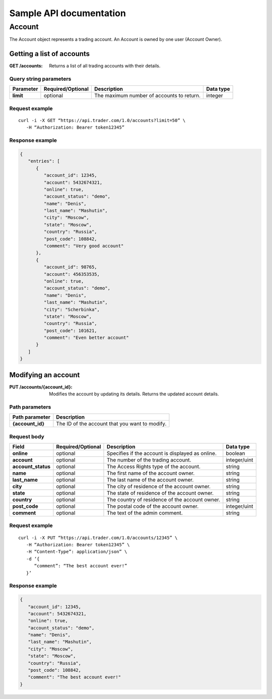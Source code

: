 ========================
Sample API documentation
========================

Account
=======

The Account object represents a trading account. An Account is owned by one user (Account Owner).

Getting a list of accounts
--------------------------

:GET /accounts:
   Returns a list of all trading accounts with their details.

Query string parameters
~~~~~~~~~~~~~~~~~~~~~~~

.. csv-table::
   :widths: auto
   :header-rows: 1
   :stub-columns: 1

   Parameter,Required/Optional,Description,Data type
   limit,optional,The maximum number of accounts to return.,integer

Request example
~~~~~~~~~~~~~~~

::

   curl -i -X GET “https://api.trader.com/1.0/accounts?limit=50” \
      -H “Authorization: Bearer token12345”

Response example
~~~~~~~~~~~~~~~~

.. code-block:: json

   {
      "entries": [
         {
            "account_id": 12345,
            "account": 5432674321,
            "online": true,
            "account_status": "demo",
            "name": "Denis",
            "last_name": "Mashutin",
            "city": "Moscow",
            "state": "Moscow",
            "country": "Russia",
            "post_code": 108842,
            "comment": "Very good account"
         },
         {
            "account_id": 98765,
            "account": 456353535,
            "online": true,
            "account_status": "demo",
            "name": "Denis",
            "last_name": "Mashutin",
            "city": "Scherbinka",
            "state": "Moscow",
            "country": "Russia",
            "post_code": 101621,
            "comment": "Even better account"
         }
      ]
   }

Modifying an account
--------------------

:PUT /accounts/{account_id}:
   Modifies the account by updating its details. Returns the updated account details.

Path parameters
~~~~~~~~~~~~~~~

.. csv-table::
   :widths: auto
   :header-rows: 1
   :stub-columns: 1

   Path parameter,Description
   {account_id},The ID of the account that you want to modify.

Request body
~~~~~~~~~~~~

.. csv-table::
   :widths: auto
   :header-rows: 1
   :stub-columns: 1

   Field,Required/Optional,Description,Data type
   online,optional,Specifies if the account is displayed as online.,boolean
   account,optional,The number of the trading account.,integer/uint
   account_status,optional,The Access Rights type of the account.,string
   name,optional,The first name of the account owner.,string
   last_name,optional,The last name of the account owner.,string
   city,optional,The city of residence of the account owner.,string
   state,optional,The state of residence of the account owner.,string
   country,optional,The country of residence of the account owner.,string
   post_code,optional,The postal code of the account owner.,integer/uint
   comment,optional,The text of the admin comment.,string

Request example
~~~~~~~~~~~~~~~

::

   curl -i -X PUT “https://api.trader.com/1.0/accounts/12345” \
      -H “Authorization: Bearer token12345” \
      -H “Content-Type”: application/json” \
      -d ‘{
         “comment”: “The best account ever!”
      }’

Response example
~~~~~~~~~~~~~~~~

.. code-block:: json

   {
      "account_id": 12345,
      "account": 5432674321,
      "online": true,
      "account_status": "demo",
      "name": "Denis",
      "last_name": "Mashutin",
      "city": "Moscow",
      "state": "Moscow",
      "country": "Russia",
      "post_code": 108842,
      "comment": "The best account ever!"
   }